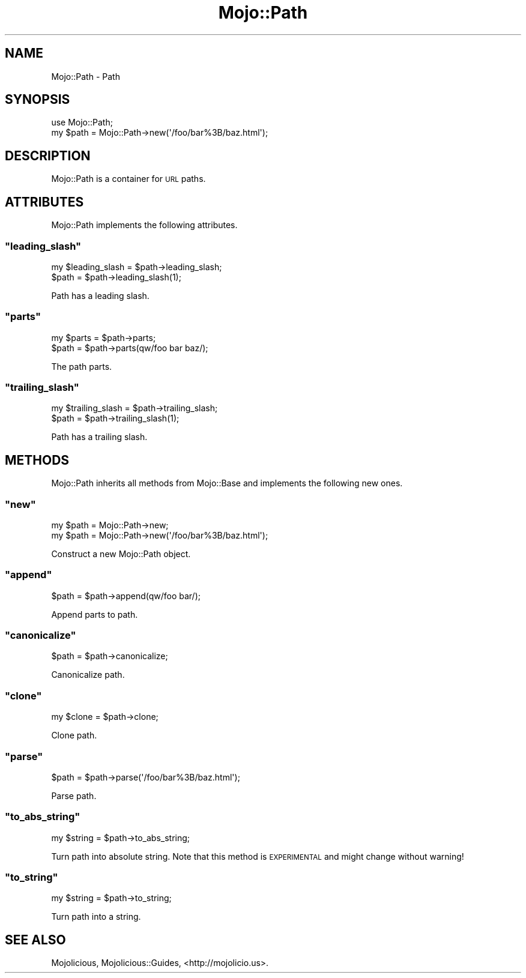 .\" Automatically generated by Pod::Man 2.22 (Pod::Simple 3.07)
.\"
.\" Standard preamble:
.\" ========================================================================
.de Sp \" Vertical space (when we can't use .PP)
.if t .sp .5v
.if n .sp
..
.de Vb \" Begin verbatim text
.ft CW
.nf
.ne \\$1
..
.de Ve \" End verbatim text
.ft R
.fi
..
.\" Set up some character translations and predefined strings.  \*(-- will
.\" give an unbreakable dash, \*(PI will give pi, \*(L" will give a left
.\" double quote, and \*(R" will give a right double quote.  \*(C+ will
.\" give a nicer C++.  Capital omega is used to do unbreakable dashes and
.\" therefore won't be available.  \*(C` and \*(C' expand to `' in nroff,
.\" nothing in troff, for use with C<>.
.tr \(*W-
.ds C+ C\v'-.1v'\h'-1p'\s-2+\h'-1p'+\s0\v'.1v'\h'-1p'
.ie n \{\
.    ds -- \(*W-
.    ds PI pi
.    if (\n(.H=4u)&(1m=24u) .ds -- \(*W\h'-12u'\(*W\h'-12u'-\" diablo 10 pitch
.    if (\n(.H=4u)&(1m=20u) .ds -- \(*W\h'-12u'\(*W\h'-8u'-\"  diablo 12 pitch
.    ds L" ""
.    ds R" ""
.    ds C` ""
.    ds C' ""
'br\}
.el\{\
.    ds -- \|\(em\|
.    ds PI \(*p
.    ds L" ``
.    ds R" ''
'br\}
.\"
.\" Escape single quotes in literal strings from groff's Unicode transform.
.ie \n(.g .ds Aq \(aq
.el       .ds Aq '
.\"
.\" If the F register is turned on, we'll generate index entries on stderr for
.\" titles (.TH), headers (.SH), subsections (.SS), items (.Ip), and index
.\" entries marked with X<> in POD.  Of course, you'll have to process the
.\" output yourself in some meaningful fashion.
.ie \nF \{\
.    de IX
.    tm Index:\\$1\t\\n%\t"\\$2"
..
.    nr % 0
.    rr F
.\}
.el \{\
.    de IX
..
.\}
.\"
.\" Accent mark definitions (@(#)ms.acc 1.5 88/02/08 SMI; from UCB 4.2).
.\" Fear.  Run.  Save yourself.  No user-serviceable parts.
.    \" fudge factors for nroff and troff
.if n \{\
.    ds #H 0
.    ds #V .8m
.    ds #F .3m
.    ds #[ \f1
.    ds #] \fP
.\}
.if t \{\
.    ds #H ((1u-(\\\\n(.fu%2u))*.13m)
.    ds #V .6m
.    ds #F 0
.    ds #[ \&
.    ds #] \&
.\}
.    \" simple accents for nroff and troff
.if n \{\
.    ds ' \&
.    ds ` \&
.    ds ^ \&
.    ds , \&
.    ds ~ ~
.    ds /
.\}
.if t \{\
.    ds ' \\k:\h'-(\\n(.wu*8/10-\*(#H)'\'\h"|\\n:u"
.    ds ` \\k:\h'-(\\n(.wu*8/10-\*(#H)'\`\h'|\\n:u'
.    ds ^ \\k:\h'-(\\n(.wu*10/11-\*(#H)'^\h'|\\n:u'
.    ds , \\k:\h'-(\\n(.wu*8/10)',\h'|\\n:u'
.    ds ~ \\k:\h'-(\\n(.wu-\*(#H-.1m)'~\h'|\\n:u'
.    ds / \\k:\h'-(\\n(.wu*8/10-\*(#H)'\z\(sl\h'|\\n:u'
.\}
.    \" troff and (daisy-wheel) nroff accents
.ds : \\k:\h'-(\\n(.wu*8/10-\*(#H+.1m+\*(#F)'\v'-\*(#V'\z.\h'.2m+\*(#F'.\h'|\\n:u'\v'\*(#V'
.ds 8 \h'\*(#H'\(*b\h'-\*(#H'
.ds o \\k:\h'-(\\n(.wu+\w'\(de'u-\*(#H)/2u'\v'-.3n'\*(#[\z\(de\v'.3n'\h'|\\n:u'\*(#]
.ds d- \h'\*(#H'\(pd\h'-\w'~'u'\v'-.25m'\f2\(hy\fP\v'.25m'\h'-\*(#H'
.ds D- D\\k:\h'-\w'D'u'\v'-.11m'\z\(hy\v'.11m'\h'|\\n:u'
.ds th \*(#[\v'.3m'\s+1I\s-1\v'-.3m'\h'-(\w'I'u*2/3)'\s-1o\s+1\*(#]
.ds Th \*(#[\s+2I\s-2\h'-\w'I'u*3/5'\v'-.3m'o\v'.3m'\*(#]
.ds ae a\h'-(\w'a'u*4/10)'e
.ds Ae A\h'-(\w'A'u*4/10)'E
.    \" corrections for vroff
.if v .ds ~ \\k:\h'-(\\n(.wu*9/10-\*(#H)'\s-2\u~\d\s+2\h'|\\n:u'
.if v .ds ^ \\k:\h'-(\\n(.wu*10/11-\*(#H)'\v'-.4m'^\v'.4m'\h'|\\n:u'
.    \" for low resolution devices (crt and lpr)
.if \n(.H>23 .if \n(.V>19 \
\{\
.    ds : e
.    ds 8 ss
.    ds o a
.    ds d- d\h'-1'\(ga
.    ds D- D\h'-1'\(hy
.    ds th \o'bp'
.    ds Th \o'LP'
.    ds ae ae
.    ds Ae AE
.\}
.rm #[ #] #H #V #F C
.\" ========================================================================
.\"
.IX Title "Mojo::Path 3pm"
.TH Mojo::Path 3pm "2011-05-02" "perl v5.10.1" "User Contributed Perl Documentation"
.\" For nroff, turn off justification.  Always turn off hyphenation; it makes
.\" way too many mistakes in technical documents.
.if n .ad l
.nh
.SH "NAME"
Mojo::Path \- Path
.SH "SYNOPSIS"
.IX Header "SYNOPSIS"
.Vb 1
\&  use Mojo::Path;
\&
\&  my $path = Mojo::Path\->new(\*(Aq/foo/bar%3B/baz.html\*(Aq);
.Ve
.SH "DESCRIPTION"
.IX Header "DESCRIPTION"
Mojo::Path is a container for \s-1URL\s0 paths.
.SH "ATTRIBUTES"
.IX Header "ATTRIBUTES"
Mojo::Path implements the following attributes.
.ie n .SS """leading_slash"""
.el .SS "\f(CWleading_slash\fP"
.IX Subsection "leading_slash"
.Vb 2
\&  my $leading_slash = $path\->leading_slash;
\&  $path             = $path\->leading_slash(1);
.Ve
.PP
Path has a leading slash.
.ie n .SS """parts"""
.el .SS "\f(CWparts\fP"
.IX Subsection "parts"
.Vb 2
\&  my $parts = $path\->parts;
\&  $path     = $path\->parts(qw/foo bar baz/);
.Ve
.PP
The path parts.
.ie n .SS """trailing_slash"""
.el .SS "\f(CWtrailing_slash\fP"
.IX Subsection "trailing_slash"
.Vb 2
\&  my $trailing_slash = $path\->trailing_slash;
\&  $path              = $path\->trailing_slash(1);
.Ve
.PP
Path has a trailing slash.
.SH "METHODS"
.IX Header "METHODS"
Mojo::Path inherits all methods from Mojo::Base and implements the
following new ones.
.ie n .SS """new"""
.el .SS "\f(CWnew\fP"
.IX Subsection "new"
.Vb 2
\&  my $path = Mojo::Path\->new;
\&  my $path = Mojo::Path\->new(\*(Aq/foo/bar%3B/baz.html\*(Aq);
.Ve
.PP
Construct a new Mojo::Path object.
.ie n .SS """append"""
.el .SS "\f(CWappend\fP"
.IX Subsection "append"
.Vb 1
\&  $path = $path\->append(qw/foo bar/);
.Ve
.PP
Append parts to path.
.ie n .SS """canonicalize"""
.el .SS "\f(CWcanonicalize\fP"
.IX Subsection "canonicalize"
.Vb 1
\&  $path = $path\->canonicalize;
.Ve
.PP
Canonicalize path.
.ie n .SS """clone"""
.el .SS "\f(CWclone\fP"
.IX Subsection "clone"
.Vb 1
\&  my $clone = $path\->clone;
.Ve
.PP
Clone path.
.ie n .SS """parse"""
.el .SS "\f(CWparse\fP"
.IX Subsection "parse"
.Vb 1
\&  $path = $path\->parse(\*(Aq/foo/bar%3B/baz.html\*(Aq);
.Ve
.PP
Parse path.
.ie n .SS """to_abs_string"""
.el .SS "\f(CWto_abs_string\fP"
.IX Subsection "to_abs_string"
.Vb 1
\&  my $string = $path\->to_abs_string;
.Ve
.PP
Turn path into absolute string.
Note that this method is \s-1EXPERIMENTAL\s0 and might change without warning!
.ie n .SS """to_string"""
.el .SS "\f(CWto_string\fP"
.IX Subsection "to_string"
.Vb 1
\&  my $string = $path\->to_string;
.Ve
.PP
Turn path into a string.
.SH "SEE ALSO"
.IX Header "SEE ALSO"
Mojolicious, Mojolicious::Guides, <http://mojolicio.us>.
